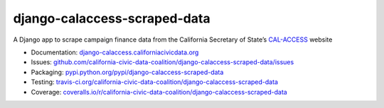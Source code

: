 django-calaccess-scraped-data
=============================

A Django app to scrape campaign finance data
from the California Secretary of State’s `CAL-ACCESS <http://www.sos.ca.gov/prd/cal-access/>`__ website

|Build Status| |PyPI version| |Coverage Status| |Documentation Status|

-  Documentation:
   `django-calaccess.californiacivicdata.org <http://django-calaccess.californiacivicdata.org>`__
-  Issues:
   `github.com/california-civic-data-coalition/django-calaccess-scraped-data/issues <https://github.com/california-civic-data-coalition/django-calaccess-scraped-data/issues>`__
-  Packaging:
   `pypi.python.org/pypi/django-calaccess-scraped-data <https://pypi.python.org/pypi/django-calaccess-scraped-data>`__
-  Testing:
   `travis-ci.org/california-civic-data-coalition/django-calaccess-scraped-data <https://travis-ci.org/california-civic-data-coalition/django-calaccess-scraped-data>`__
-  Coverage:
   `coveralls.io/r/california-civic-data-coalition/django-calaccess-scraped-data <https://coveralls.io/r/california-civic-data-coalition/django-calaccess-scraped-data>`__

.. |Build Status| image:: https://travis-ci.org/california-civic-data-coalition/django-calaccess-scraped-data.svg?branch=master
    :target: https://travis-ci.org/california-civic-data-coalition/django-calaccess-scraped-data
.. |PyPI version| image:: https://badge.fury.io/py/django-calaccess-scraped-data.svg
   :target: http://badge.fury.io/py/django-calaccess-scraped-data
.. |Coverage Status| image:: https://coveralls.io/repos/california-civic-data-coalition/django-calaccess-scraped-data/badge.svg?branch=master
   :target: https://coveralls.io/r/california-civic-data-coalition/django-calaccess-scraped-data?branch=master
.. |Documentation Status| image:: https://readthedocs.org/projects/django-calaccess-raw-data/badge/
   :target: http://django-calaccess.californiacivicdata.org